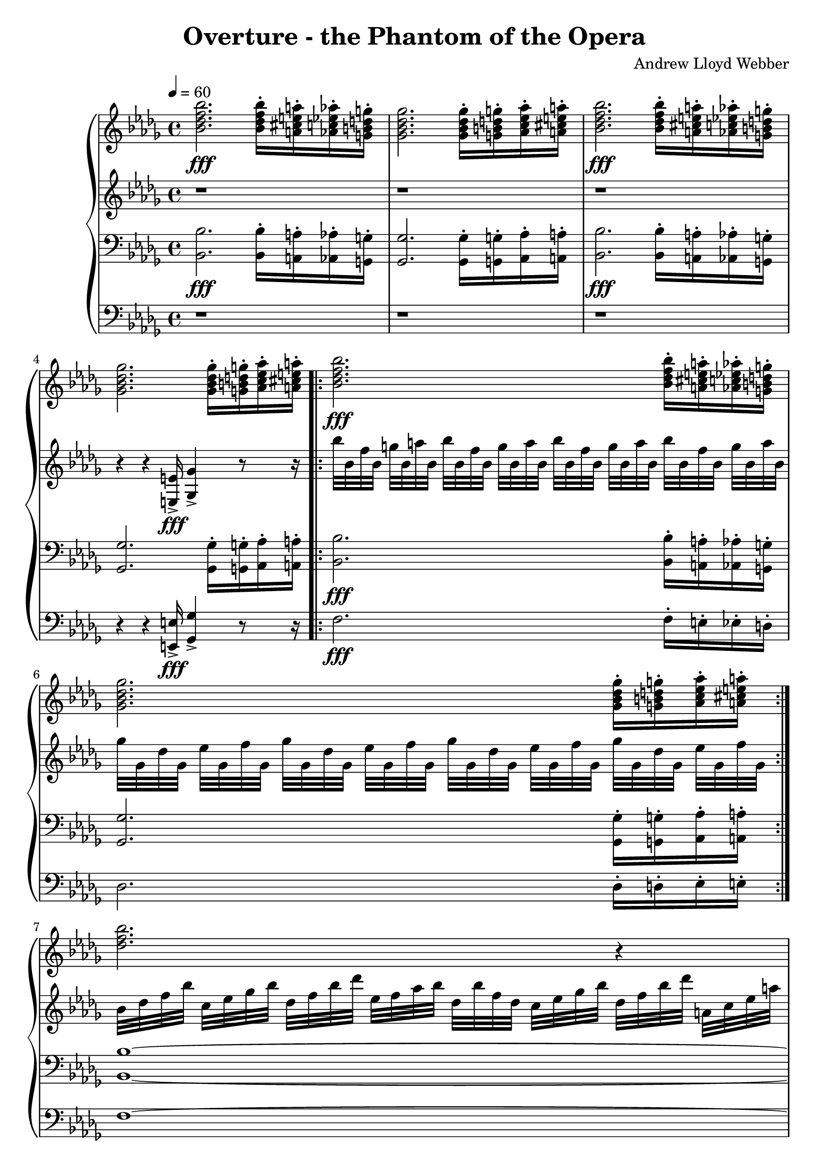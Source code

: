 \version "2.18.2"
\header {
  title = "Overture - the Phantom of the Opera"
  composer = "Andrew Lloyd Webber"
}

uClimbUp = \relative c'' {
  < ges bes des ges>2. < ges bes des ges>16-.[ < g b d g >-. < as c es as>-. < a cis e a>-.] |
}

dClimbUp = \relative c {
  < ges ges' >2. < ges ges'>16-.[ < g g'>-. < as as'>-. < a a'>-.] |
}

dClimbUpTwo = \relative c {
  des2. des16-.[ d-. es-. e-.] |
}

uClimbDown = \relative c'' {
  < bes des f bes >2.\fff < bes des f bes>16-.[ < a cis e a>-. < as c es as >-. < g b d g>-.] | 
}

dClimbDown = \relative c{
  < bes bes' >2.\fff < bes bes'>16-.[ < a a'>-. < aes aes'>-. < g g'>-.] |
}


dClimbDownTwo = \relative c{
  f2.\fff f16-.[ e-. es-. d-.] |
}

uTrillsOne = \relative c'' {
  bes'32[ bes, f' bes,] g'[ bes, a' bes,] 
}

uTrillsTwo = \relative c'' {
  ges'32[ ges, des' ges, ] es'[ ges, f' ges, ] 
}


upperStaffOne = \relative c'' { \time 4/4 \tempo 4 = 60 \key bes \minor 
  %page 1
  \uClimbDown
  \uClimbUp
  \uClimbDown
  \uClimbUp
  \repeat volta 2 { \uClimbDown
  \uClimbUp }

  %page 2
  < des f bes >2. r4 | 
  % no more notes here after this

}
upperStaffTwo = \relative c' { \key bes \minor
  %page 1
  r1 |
  r1 |
  r1 |
  r4 r4 < e, e' >16\fff-> < ges ges'>4-> r8 r16 |
  \repeat volta 2 { \repeat unfold 4 { \uTrillsOne } |
  \repeat unfold 4 { \uTrillsTwo } | }
 
  %page 2
  \repeat unfold 2 {
    bes'32[ des f bes ] c,[ es ges bes ] des, [ f bes des] es,[ f as bes ] 
    des,[ bes' f des ] c[ es ges bes] des, [ f bes des] a, [ c es a] | 
  }
  ges[ ges, des' ges,] es'[ ges, f' ges,] ges'[ ges, f' ges,] ges'[ ges, as' ges,] 
  bes' [ ges, as' ges,] ges'[ ges, f' ges,] ges'[ ges, f' ges,] es'[ ges, des' ges,] |
  
  bes[ des bes f] c'[ es c f,] des'[ f des f,] es'[ ges es f,]
  f'[ as f des] des[ f des bes] bes[ des bes f] f[ bes f des] |

  ges'[ ges, des' ges,] es'[ ges, f' ges,] ges'[ ges, f' ges,] ges'[ ges, as' ges,] 
  bes' [ ges, as' ges,] ges'[ ges, f' ges,] ges'[ ges, f' ges,] es'[ ges, des' ges,] |
  

  %page 3
  bes[ des bes f] c'[es c f,] des'[f des f,] es'[ges es f,]
  f'[as f des] des[ f des bes] bes[ des bes f] f[ bes f des]|

  \repeat unfold 2 { ges'[ bes ges des] des[ ges des bes] bes[des bes ges] ges[bes ges des] } |

  \repeat unfold 4 { f'[ bes ges des] des[ f des bes] bes[des bes f] f[bes f des] } |

  ges'[ beses ges des] des[ ges des beses] beses[des beses ges] ges[beses ges des]
  ges[ des ges as] beses[ ges beses des] es [ beses es f] ges[ f ges as] |

  %page 4
  \repeat unfold 6 { \uTrillsOne }
  < bes, des f bes>8[ < fis fis'> < b b'> < fis fis'>] |

  \key d \major

  \repeat unfold 8 { g'32[ b, e b] } |

  b'[ b, fis' b,] gis'[b, ais' b,] b'[ b, fis' b,] fis'[cis' d f]
  < fis, fis'>16[ fis32 b,] gis'[b, ais' b,] b'[b, fis' b,] gis'[b, ais' b,] |
  
  \repeat unfold 8 { g'32[ b, e b] } |
  
  %page 5
  fis'16[ d e fis] fis[ cis cis bes] b32[ fis' b, d] b[fis' b, dis] b[fis' b, dis] b[fis' b, dis]|
  < b d fis>2 < a cis e>|
  \repeat unfold 2 { fis'32[b, d b] e[b cis b] d[b bes b] cis[b fis b] fis'[b, cis b] d [ b d b] fis'[b, cis b] d[b d b]|}
  e[g, e' fis,] cis'[fis, cis' fis,] bes[e, bes' e,] as[des, as' des,] bes'[e, bes' e,] as[des, e des] e[bes e bes] des[ges, des' ges,]|
  \repeat volta 2 {
  \repeat unfold 3 { b''[b, fis' b,] gis'[b, ais' b,] } < b b'>16[< bes bes'> < a a'> < as as'>]|


  %page 6
  \repeat unfold 3 { g'32[ g, d' g,] e'[g, fis' g,] } < g g'>16[ < gis gis'> < a a'> < ais ais'>]\bar "|."
  }
}

lowerStaffOne = \relative c { \key bes \minor \clef "bass"
  %page 1
  \dClimbDown
  \dClimbUp
  \dClimbDown
  \dClimbUp
  \repeat volta 2 { \dClimbDown
  \dClimbUp }
  
  %page 2
  < bes bes'>1~ | 
  < bes bes'>2~ < bes bes'>8[ < f f'> < bes bes'> < f f'>]|
  < as as'>8.[ < ges ges'>16] < ges ges'>4~ < ges ges'>8[ < es es'> < as as'>8. < es es'>16 ] |
  < f f'>2~ < f f'>8[ < f f'> < bes bes'> < f f'> ] |
  < as as'>8.[ < ges ges'>16] < ges ges'>4~ < ges ges'>8[ < es es'> < as as'>8. < es es'>16 ] |
  
  %page 3
  < f f'>2~ < f f'>8[ < f f'> < bes bes'> < des des'>]|
  < f, f'>8.[ < es es'>16 ] < es es'>4~ < es es'>8[ < es es'> < as as'>8. < es es'>16] |
  < f f'>2.  < f f'>4|
  < bes bes'>2~ < bes bes'>16[ < as as'> < ges ges'> < f f'>] < es es'>[ < des des'> < c c'> < bes bes'>]|
  < beses beses'>8.[ < ges ges'>16] < ges ges'>4~ < ges ges'>8[ < ges ges'> < ges ges'>8. < f f'>16] |

  %page 4
  < f' f,>1~|
  < f f,>2~ < f f,>8[ < fis fis,> < b b,> < fis fis,>]|

  \key d \major
  < a a'>8.[ < g g'>16] < g g'>4~ < g g'>8[ < e e'> < a a'>8. < e e'> 16] |
  < fis fis'>2~ < fis fis'>8[ < fis fis'> < b b'> < fis fis'>] |
  < a a'>8.[ < g g'>16] < g g'>4~ < g g'>8[ < e e'> < a a'>8. < e e'>16]|

  %page 5
  < fis fis'>2~ < fis fis'>8[ < fis fis'> < b b'> < d d'>]|
  < fis, fis'>8.[ < e e'>16] < e e'>4~ < e e'>8[ < e e'> < a a'>8. < e e'>16]|
  < fis fis'>2. < fis fis'>4 |
  < b b'>2~ < b b'>16[ < a a'> < g g'> < fis fis'>] < e e'>[< d d'> < cis cis'> < b b'>]|
  < bes' bes'>8.[ < g g'>16] < g g'>4~ < g g'>8[ < g g'> < g g'>8. < fis fis'>16]|
  \repeat volta 2 { < fis fis'>2. < fis fis'>16[ < f f'> < e e'> < es es'>]|

  % page 6
  < d d'>2. < d d'>16[ < dis dis'> < e e'> < f f'>]| }
}
    
lowerStaffTwo = \relative c { \key bes \minor \clef "bass"
  %page 1
  r1 | 
  r1 |
  r1 |
  r4 r4 < e, e' >16\fff-> < ges ges'>4-> r8 r16 |
  \repeat volta 2 { \dClimbDownTwo
  \dClimbUpTwo }

  %page 2
  f'1~ |
  f2~ f8 r8 r4 |
  
  %no more notes here after this

}
\score{
  \new Voice \relative c'' {
  \set midiInstrument = #"organ"
  \new PianoStaff
  <<
    \new Staff \upperStaffOne
    \new Staff \upperStaffTwo
    \new Staff \lowerStaffOne
    \new Staff \lowerStaffTwo
  >>
  }
\midi { }
\layout { 
  \context {
    \Staff \RemoveEmptyStaves
    \override VerticalAxisGroup #'remove-first = ##t
  }
  
} 
}
